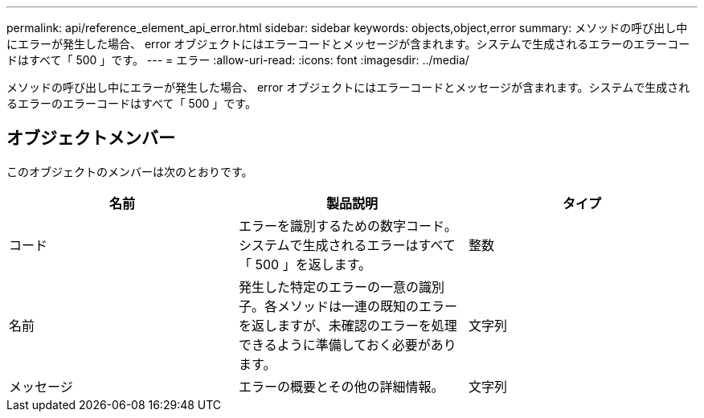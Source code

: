 ---
permalink: api/reference_element_api_error.html 
sidebar: sidebar 
keywords: objects,object,error 
summary: メソッドの呼び出し中にエラーが発生した場合、 error オブジェクトにはエラーコードとメッセージが含まれます。システムで生成されるエラーのエラーコードはすべて「 500 」です。 
---
= エラー
:allow-uri-read: 
:icons: font
:imagesdir: ../media/


[role="lead"]
メソッドの呼び出し中にエラーが発生した場合、 error オブジェクトにはエラーコードとメッセージが含まれます。システムで生成されるエラーのエラーコードはすべて「 500 」です。



== オブジェクトメンバー

このオブジェクトのメンバーは次のとおりです。

|===
| 名前 | 製品説明 | タイプ 


 a| 
コード
 a| 
エラーを識別するための数字コード。システムで生成されるエラーはすべて「 500 」を返します。
 a| 
整数



 a| 
名前
 a| 
発生した特定のエラーの一意の識別子。各メソッドは一連の既知のエラーを返しますが、未確認のエラーを処理できるように準備しておく必要があります。
 a| 
文字列



 a| 
メッセージ
 a| 
エラーの概要とその他の詳細情報。
 a| 
文字列

|===